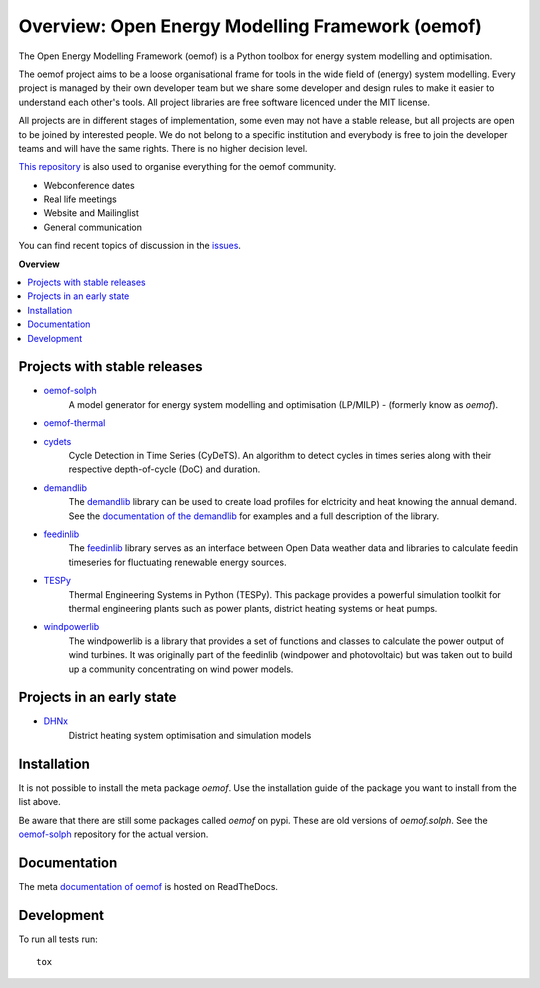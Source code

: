 =================================================
Overview: Open Energy Modelling Framework (oemof)
=================================================
.. start-badges

.. comment
    .. list-table::
        :stub-columns: 1

        * - docs
          - |docs|
        * - tests
          - | |travis| |appveyor| |requires|
            | |codecov|
        * - package
          - | |version| |wheel| |supported-versions| |supported-implementations|
            | |commits-since|
    .. |docs| image:: https://readthedocs.org/projects/oemof/badge/?style=flat
        :target: https://readthedocs.org/projects/oemof
        :alt: Documentation Status

    .. |travis| image:: https://api.travis-ci.org/oemof/oemof.svg?branch=master
        :alt: Travis-CI Build Status
        :target: https://travis-ci.org/oemof/oemof

    .. |appveyor| image:: https://ci.appveyor.com/api/projects/status/0ri9bxniy0irw4j0/branch/master?svg=true
        :alt: AppVeyor Build Status
        :target: https://ci.appveyor.com/project/oemof-developer/oemof

    .. |requires| image:: https://requires.io/github/oemof/oemof/requirements.svg?branch=master
        :alt: Requirements Status
        :target: uvchikuvchik

    .. |codecov| image:: https://codecov.io/gh/oemof/oemof/branch/master/graphs/badge.svg?branch=master
        :alt: Coverage Status
        :target: https://codecov.io/github/oemof/oemof

    .. |version| image:: https://img.shields.io/pypi/v/oemof.svg
        :alt: PyPI Package latest release
        :target: https://pypi.org/project/oemof

    .. |wheel| image:: https://img.shields.io/pypi/wheel/oemof.svg
        :alt: PyPI Wheel
        :target: https://pypi.org/project/oemof

    .. |supported-versions| image:: https://img.shields.io/pypi/pyversions/oemof.svg
        :alt: Supported versions
        :target: https://pypi.org/project/oemof

    .. |supported-implementations| image:: https://img.shields.io/pypi/implementation/oemof.svg
        :alt: Supported implementations
        :target: https://pypi.org/project/oemof

    .. |commits-since| image:: https://img.shields.io/github/commits-since/oemof/oemof/v0.4.0.beta0.svg
        :alt: Commits since latest release
        :target: https://github.com/oemof/oemof/compare/v0.4.0.beta0...master

|docs| |travis|

.. |docs| image:: https://readthedocs.org/projects/oemof/badge/?style=flat
        :target: https://readthedocs.org/projects/oemof
        :alt: Documentation Status
.. |travis| image:: https://api.travis-ci.org/oemof/oemof.svg?branch=master
        :alt: Travis-CI Build Status
        :target: https://travis-ci.org/oemof/oemof

.. end-badges

The Open Energy Modelling Framework (oemof) is a Python toolbox for energy system modelling and optimisation.

The oemof project aims to be a loose organisational frame for tools in the wide field of (energy) system modelling.
Every project is managed by their own developer team but we share some developer and design rules to make it easier to understand each other's tools. All project libraries are free software licenced under the MIT license.

All projects are in different stages of implementation, some even may not have a stable release, but all projects are open to be joined by interested people.
We do not belong to a specific institution and everybody is free to join the developer teams and will have the same rights.
There is no higher decision level.


`This repository <https://github.com/oemof/oemof>`_ is also used to organise everything for the oemof community.

- Webconference dates
- Real life meetings
- Website and Mailinglist
- General communication

You can find recent topics of discussion in the `issues <https://github.com/oemof/oemof/issues>`_.

**Overview**

.. contents::
    :depth: 3
    :local:
    :backlinks: top

Projects with stable releases
=============================

* `oemof-solph <https://github.com/oemof/oemof-solph>`_
   A model generator for energy system modelling and optimisation (LP/MILP) -
   (formerly know as `oemof`).

   .. image:: https://zenodo.org/badge/DOI/10.5281/zenodo.596235.svg
      :target: https://doi.org/10.5281/zenodo.596235

* `oemof-thermal <https://github.com/oemof/oemof-thermal>`_
   .. image:: https://zenodo.org/badge/DOI/10.5281/zenodo.3606384.svg
      :target: https://doi.org/10.5281/zenodo.3606384

* `cydets <https://github.com/oemof/cydets>`_
   Cycle Detection in Time Series (CyDeTS). An algorithm to detect cycles in times series along with their respective depth-of-cycle (DoC) and duration.

   .. image:: https://zenodo.org/badge/DOI/10.5281/zenodo.2625698.svg
      :target: https://doi.org/10.5281/zenodo.2625698

* `demandlib <https://github.com/oemof/demandlib>`_
   The `demandlib <https://github.com/oemof/demandlib>`_ library can be used to create load profiles for elctricity and heat knowing the annual demand. See the `documentation of the demandlib <http://demandlib.readthedocs.io/en/latest/>`_ for examples and a full description of the library.

   .. image:: https://zenodo.org/badge/DOI/10.5281/zenodo.2553504.svg
      :target: https://doi.org/10.5281/zenodo.2553504

* `feedinlib <https://github.com/oemof/feedinlib>`_
   The `feedinlib <https://github.com/oemof/feedinlib>`_ library serves as an interface between Open Data weather data and libraries to calculate feedin timeseries for fluctuating renewable energy sources.

   .. image:: https://zenodo.org/badge/DOI/10.5281/zenodo.2554101.svg
      :target: https://doi.org/10.5281/zenodo.2554101

* `TESPy <https://github.com/oemof/tespy>`_
   Thermal Engineering Systems in Python (TESPy). This package provides a powerful simulation toolkit for thermal engineering plants such as power plants, district heating systems or heat pumps.

   .. image:: https://zenodo.org/badge/DOI/10.5281/zenodo.2555866.svg
      :target: https://doi.org/10.5281/zenodo.2555866

* `windpowerlib <https://github.com/wind-python/windpowerlib>`_
   The windpowerlib is a library that provides a set of functions and classes
   to calculate the power output of wind turbines. It was originally part of
   the feedinlib (windpower and photovoltaic) but was taken out to build up
   a community concentrating on wind power models.

   .. image:: https://zenodo.org/badge/DOI/10.5281/zenodo.824267.svg
      :target: https://doi.org/10.5281/zenodo.824267


Projects in an early state
==========================

* `DHNx <https://github.com/oemof/dhnx>`_
   District heating system optimisation and simulation models


Installation
============

It is not possible to install the meta package `oemof`. Use the installation
guide of the package you want to install from the list above.

Be aware that there are still some packages called `oemof` on pypi. These are
old versions of `oemof.solph`. See the `oemof-solph <https://github.com/oemof/oemof-solph>`_ repository for the actual version.


Documentation
=============


The meta `documentation of oemof <https://oemof.readthedocs.io>`_ is hosted on ReadTheDocs.


Development
===========

To run all tests run::

    tox
